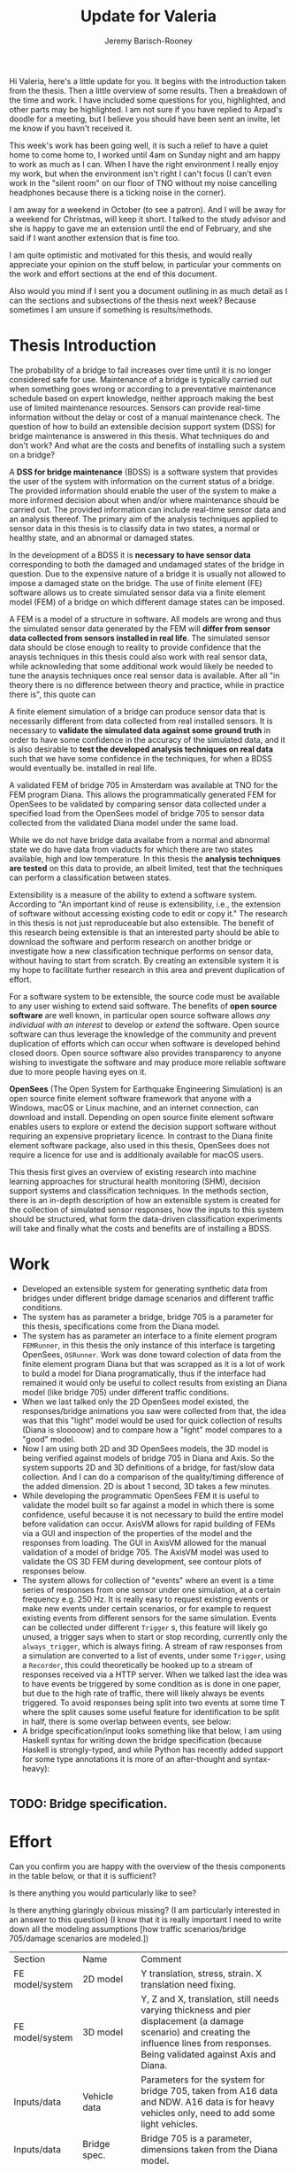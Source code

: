 #+AUTHOR: Jeremy Barisch-Rooney
#+TITLE: Update for Valeria
#+OPTIONS: toc:nil
#+LATEX_HEADER: \usepackage{xcolor}
#+LATEX_HEADER: \usepackage{parskip}

Hi Valeria, here's a little update for you. It begins with the introduction
taken from the thesis. Then a little overview of some results. Then a breakdown
of the time and work. I have included some questions for you, highlighted, and
other parts may be highlighted. I am not sure if you have replied to Arpad's
doodle for a meeting, but I believe you should have been sent an invite, let me
know if you havn't received it.

This week's work has been going well, it is such a relief to have a quiet home
to come home to, I worked until 4am on Sunday night and am happy to work as much
as I can. When I have the right environment I really enjoy my work, but when the
environment isn't right I can't focus (I can't even work in the "silent room" on
our floor of TNO without my noise cancelling headphones because there is a
ticking noise in the corner).

I am away for a weekend in October (to see a patron). And I will be away for a
weekend for Christmas, will keep it short. I talked to the study advisor and she
is happy to gave me an extension until the end of February, and she said if I
want another extension that is fine too.

I am quite optimistic and motivated for this thesis, and would really appreciate
your opinion on the stuff below, in particular your comments on the work and
effort sections at the end of this document.

Also would you mind if I sent you a document outlining in as much detail as I
can the sections and subsections of the thesis next week? Because sometimes I am
unsure if something is results/methods.

* Thesis Introduction
  
# Motivation of the research question.
The probability of a bridge to fail increases over time until it is no longer
considered safe for use. Maintenance of a bridge is typically carried out when
something goes wrong or according to a preventative maintenance schedule based
on expert knowledge, neither approach making the best use of limited maintenance
resources. Sensors can provide real-time information without the delay or cost
of a manual maintenance check. The question of how to build an extensible
decision support system (DSS) for bridge maintenance is answered in this thesis.
What techniques do and don't work? And what are the costs and benefits of
installing such a system on a bridge?

# What is a decision support system.
A **DSS for bridge maintenance** (BDSS) is a software system that provides the
user of the system with information on the current status of a bridge. The
provided information should enable the user of the system to make a more
informed decision about when and/or where maintenance should be carried out. The
provided information can include real-time sensor data and an analysis thereof.
The primary aim of the analysis techniques applied to sensor data in this thesis
is to classify data in two states, a normal or healthy state, and an abnormal or
damaged states.

# Necessary to simulate sensor data with a FEM.
In the development of a BDSS it is **necessary to have sensor data**
corresponding to both the damaged and undamaged states of the bridge in
question. Due to the expensive nature of a bridge it is usually not allowed to
impose a damaged state on the bridge. The use of finite element (FE) software
allows us to create simulated sensor data via a finite element model (FEM) of a
bridge on which different damage states can be imposed.

# A FEM is different from reality.
A FEM is a model of a structure in software. All models are wrong and thus the
simulated sensor data generated by the FEM will **differ from sensor data
collected from sensors installed in real life**. The simulated sensor data
should be close enough to reality to provide confidence that the anaysis
techniques in this thesis could also work with real sensor data, while
acknowleding that some additional work would likely be needed to tune the
anaysis techniques once real sensor data is available. After all "in theory
there is no difference between theory and practice, while in practice there is",
this quote can

# Validate the FEM and analysis techniques.
A finite element simulation of a bridge can produce sensor data that is
necessarily different from data collected from real installed sensors. It is
necessary to **validate the simulated data against some ground truth** in order
to have some confidence in the accuracy of the simulated data, and it is also
desirable to **test the developed analysis techniques on real data** such that
we have some confidence in the techniques, for when a BDSS would eventually be.
installed in real life.

# Validate FEM.
A validated FEM of bridge 705 in Amsterdam was available at TNO for the FEM
program Diana. This allows the programmatically generated FEM for OpenSees to be
validated by comparing sensor data collected under a specified load from the
OpenSees model of bridge 705 to sensor data collected from the validated Diana
model under the same load.

# What analysis techniques are used?


# Validate analysis techniques.
While we do not have bridge data availabe from a normal and abnormal state we do
have data from viaducts for which there are two states available, high and low
temperature. In this thesis the **analysis techniques are tested** on this data
to provide, an albeit limited, test that the techniques can perform a
classification between states.

# What is extensibility and what is the benefit for this thesis?
Extensibility is a measure of the ability to extend a software system. According
to \textcolor{red, TODO:REF} "An important kind of reuse is extensibility, i.e.,
the extension of software without accessing existing code to edit or copy it."
The research in this thesis is not just reproduceable but also extensible. The
benefit of this research being extensible is that an interested party should be
able to download the software and perform research on another bridge or
investigate how a new classification technique performs on sensor data, without
having to start from scratch. By creating an extensible system it is my hope to
facilitate further research in this area and prevent duplication of effort.

# Extensibility requires open source.
For a software system to be extensible, the source code must be available to any
user wishing to extend said software. The benefits of **open source software**
are well known, in particular open source software allows /any individual with
an interest/ to develop or /extend/ the software. Open source software can thus
leverage the knowledge of the community and prevent duplication of efforts which
can occur when software is developed behind closed doors. Open source software
also provides transparency to anyone wishing to investigate the software and may
produce more reliable software due to more people having eyes on it.

# OpenSees is my open source FE program of choice.
**OpenSees** (The Open System for Earthquake Engineering Simulation) is an open
source finite element software framework that anyone with a Windows, macOS or
Linux machine, and an internet connection, can download and install. Depending
on open source finite element software enables users to explore or extend the
decision support software without requiring an expensive proprietary licence. In
contrast to the Diana finite element software package, also used in this thesis,
OpenSees does not require a licence for use and is additionaly available for
macOS users.

# Structure.
This thesis first gives an overview of existing research into machine learning
approaches for structural health monitoring (SHM), decision support systems and
classification techniques. In the methods section, there is an in-depth
description of how an extensible system is created for the collection of
simulated sensor responses, how the inputs to this system should be structured,
what form the data-driven classification experiments will take and finally what
the costs and benefits are of installing a BDSS.
  
* Work
  
- Developed an extensible system for generating synthetic data from bridges
  under different bridge damage scenarios and different traffic conditions.
- The system has as parameter a bridge, bridge 705 is a parameter for this
  thesis, specifications come from the Diana model.
- The system has as parameter an interface to a finite element program
  =FEMRunner=, in this thesis the only instance of this interface is targeting
  OpenSees, =OSRunner=. Work was done toward colection of data from the finite
  element program Diana but that was scrapped as it is a lot of work to build a
  model for Diana programatically, thus if the interface had remained it would
  only be useful to collect results from existing an Diana model (like
  bridge 705) under different traffic conditions.
- When we last talked only the 2D OpenSees model existed, the responses/bridge
  animations you saw were collected from that, the idea was that this "light"
  model would be used for quick collection of results (Diana is slooooow) and to
  compare how a "light" model compares to a "good" model.
- Now I am using both 2D and 3D OpenSees models, the 3D model is being verified
  against models of bridge 705 in Diana and Axis. So the system supports 2D and
  3D definitions of a bridge, for fast/slow data collection. And I can do a
  comparison of the quality/timing difference of the added dimension. 2D is
  about 1 second, 3D takes a few minutes.
- While developing the programmatic OpenSees FEM it is useful to validate the
  model built so far against a model in which there is some confidence, useful
  because it is not necessary to build the entire model before validation can
  occur. AxisVM allows for rapid building of FEMs via a GUI and inspection of
  the properties of the model and the responses from loading. The GUI in AxisVM
  allowed for the manual validation of a model of bridge 705. The AxisVM model
  was used to validate the OS 3D FEM during development, see contour plots of
  responses below.
- The system allows for collection of "events" where an event is a time series
  of responses from one sensor under one simulation, at a certain frequency e.g.
  250 Hz. It is really easy to request existing events or make new events under
  certain scenarios, or for example to request existing events from different
  sensors for the same simulation. Events can be collected under different
  =Trigger= s, this feature will likely go unused, a trigger says when to start
  or stop recording, currently only the =always_trigger=, which is always
  firing. A stream of raw responses from a simulation are converted to a list of
  events, under some =Trigger=, using a =Recorder=, this could theoretically be
  hooked up to a stream of responses received via a HTTP server. When we talked
  last the idea was to have events be triggered by some condition as is done in
  one paper, but due to the high rate of traffic, there will likely always be
  events triggered. To avoid responses being split into two events at some time
  T where the split causes some useful feature for identification to be split in
  half, there is some overlap between events, see below:
- A bridge specification/input looks something like that below, I am using
  Haskell syntax for writing down the bridge specification (because Haskell is
  strongly-typed, and while Python has recently added support for some type
  annotations it is more of an after-thought and syntax-heavy):
 
#+begin_src haskell
#+end_src
** TODO: Bridge specification.
  
* Effort
  
Can you confirm you are happy with the overview of the thesis components in the
table below, or that it is sufficient?

Is there anything you would particularly like to see?

Is there anything glaringly obvious missing? (I am particularly interested in an
answer to this question) (I know that it is really important I need to write
down all the modeling assumptions [how traffic scenarios/bridge 705/damage
scenarios are modeled.])

| Section         | Name             | Comment                                                                                                                                                                                   |
| FE model/system | 2D model         | Y translation, stress, strain. X translation need fixing.                                                                                                                                 |
| FE model/system | 3D model         | Y, Z and X, translation, still needs varying thickness and pier displacement (a damage scenario) and creating the influence lines from responses. Being validated against Axis and Diana. |
| Inputs/data     | Vehicle data     | Parameters for the system for bridge 705, taken from A16 data and NDW. A16 data is for heavy vehicles only, need to add some light vehicles.                                              |
| Inputs/data     | Bridge spec.     | Bridge 705 is a parameter, dimensions taken from the Diana model.                                                                                                                         |
| Inputs/data     | Noise            | Ensure noise parameters (mean/stddev) come from real data from bridge 705 experiments.                                                                                                    |
| Data model      | Standard toolbox | There is a standard toolbox of classifier that should be tested, there are a number of different things to try here, can outline in person.                                               |
| Data model      | Calibration      | If using MLP or similar calibrate/parameter tune for best performance.                                                                                                                    |
| Data model      | Use information  | On top of the standard toolbox make use of some structural bridge information.                                                                                                            |
| Cost/benefit    | -                | This section largely motivates the work done, why it's useful etc, it is non-practical (little to no code) but a lot of writing/research.                                                 |

I have left out some detail on the "Data model" section. There are a lot of
relatively obvious things to try here, different classifiers, try to classify
any deviation from the normal state, try to classify specific scenarios, try to
detect location of damage, try combinations of models. What is the effect of
increasing noise on classification (read: is it worth to buy more expensive
sensors)? What is the effect on varying bridge parameters e.g.
width/length/number of supports? What is the effect of the amount of sensors
(these have an associated installation cost in real-life) on classification?

You can read the 4 sections in the table above as answering the questions:

FE model/system: "I need a model to generate data to analyze"

Inputs/data: "I need to specify the data I want e.g. a bridge / a damage
scenario / a traffic scenario"

Data model: "I need to analyze the data generated by a FE model using a
data-driven model"

Cost/benefit: "why is this all useful at all?"

Can you confirm you are happy with the approximate breakdown of the thesis in the table below, or that it is sufficient?

| Section                                                                                                                              | Effort | Writing |
| (Extensible) FE model & data collection system (includes verified bridge 705 model)                                                  |     40 |      30 |
| Data-driven model                                                                                                                    |     40 |      45 |
| Inputs/data                                                                                                                          |      5 |       5 |
| Cost/benefit (applicability to different bridge types/cost & benefit of implmentation in real life/what other techniques could work) |     15 |      20 |

The FE model & data collection system and inputs/data have a lot done. The
remaining 4/5 months will be mostly on the data model and cost/benefit.
